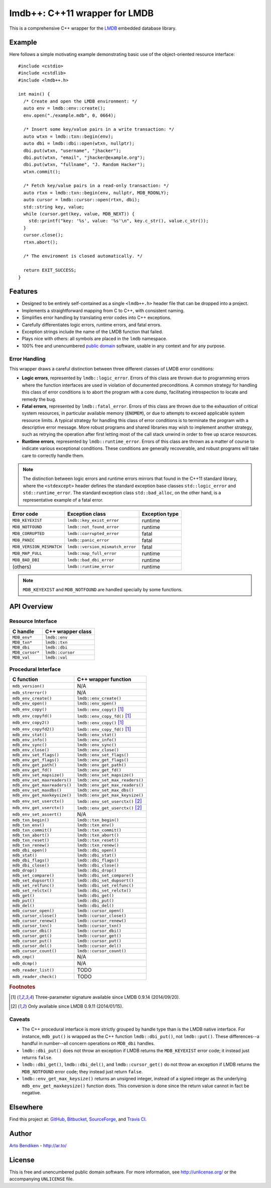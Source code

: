 ******************************
lmdb++: C++11 wrapper for LMDB
******************************

.. image:: https://api.travis-ci.org/bendiken/lmdbxx.svg?branch=master
   :target: https://travis-ci.org/bendiken/lmdbxx
   :alt: Travis CI build status

This is a comprehensive C++ wrapper for the LMDB_ embedded database library.

.. _LMDB: http://symas.com/mdb/

Example
=======

Here follows a simple motivating example demonstrating basic use of the
object-oriented resource interface::

   #include <cstdio>
   #include <cstdlib>
   #include <lmdb++.h>

   int main() {
     /* Create and open the LMDB environment: */
     auto env = lmdb::env::create();
     env.open("./example.mdb", 0, 0664);

     /* Insert some key/value pairs in a write transaction: */
     auto wtxn = lmdb::txn::begin(env);
     auto dbi = lmdb::dbi::open(wtxn, nullptr);
     dbi.put(wtxn, "username", "jhacker");
     dbi.put(wtxn, "email", "jhacker@example.org");
     dbi.put(wtxn, "fullname", "J. Random Hacker");
     wtxn.commit();

     /* Fetch key/value pairs in a read-only transaction: */
     auto rtxn = lmdb::txn::begin(env, nullptr, MDB_RDONLY);
     auto cursor = lmdb::cursor::open(rtxn, dbi);
     std::string key, value;
     while (cursor.get(key, value, MDB_NEXT)) {
       std::printf("key: '%s', value: '%s'\n", key.c_str(), value.c_str());
     }
     cursor.close();
     rtxn.abort();

     /* The enviroment is closed automatically. */

     return EXIT_SUCCESS;
   }

Features
========

* Designed to be entirely self-contained as a single ``<lmdb++.h>`` header
  file that can be dropped into a project.
* Implements a straightforward mapping from C to C++, with consistent naming.
* Simplifies error handling by translating error codes into C++ exceptions.
* Carefully differentiates logic errors, runtime errors, and fatal errors.
* Exception strings include the name of the LMDB function that failed.
* Plays nice with others: all symbols are placed in the ``lmdb`` namespace.
* 100% free and unencumbered `public domain <http://unlicense.org/>`_ software,
  usable in any context and for any purpose.

Error Handling
--------------

This wrapper draws a careful distinction between three different classes of
LMDB error conditions:

* **Logic errors**, represented by ``lmdb::logic_error``. Errors of this
  class are thrown due to programming errors where the function interfaces
  are used in violation of documented preconditions. A common strategy for
  handling this class of error conditions is to abort the program with a
  core dump, facilitating introspection to locate and remedy the bug.
* **Fatal errors**, represented by ``lmdb::fatal_error``. Errors of this
  class are thrown due to the exhaustion of critical system resources, in
  particular available memory (``ENOMEM``), or due to attempts to exceed
  applicable system resource limits. A typical strategy for handling this
  class of error conditions is to terminate the program with a descriptive
  error message. More robust programs and shared libraries may wish to
  implement another strategy, such as retrying the operation after first
  letting most of the call stack unwind in order to free up scarce
  resources.
* **Runtime errors**, represented by ``lmdb::runtime_error``. Errors of this
  class are thrown as a matter of course to indicate various exceptional
  conditions. These conditions are generally recoverable, and robust
  programs will take care to correctly handle them.

.. note::

   The distinction between logic errors and runtime errors mirrors that
   found in the C++11 standard library, where the ``<stdexcept>`` header
   defines the standard exception base classes ``std::logic_error`` and
   ``std::runtime_error``. The standard exception class ``std::bad_alloc``,
   on the other hand, is a representative example of a fatal error.

======================== ================================ ======================
Error code               Exception class                  Exception type
======================== ================================ ======================
``MDB_KEYEXIST``         ``lmdb::key_exist_error``        runtime
``MDB_NOTFOUND``         ``lmdb::not_found_error``        runtime
``MDB_CORRUPTED``        ``lmdb::corrupted_error``        fatal
``MDB_PANIC``            ``lmdb::panic_error``            fatal
``MDB_VERSION_MISMATCH`` ``lmdb::version_mismatch_error`` fatal
``MDB_MAP_FULL``         ``lmdb::map_full_error``         runtime
``MDB_BAD_DBI``          ``lmdb::bad_dbi_error``          runtime
(others)                 ``lmdb::runtime_error``          runtime
======================== ================================ ======================

.. note::

   ``MDB_KEYEXIST`` and ``MDB_NOTFOUND`` are handled specially by some functions.

API Overview
============

Resource Interface
------------------

============================ ===================================================
C handle                     C++ wrapper class
============================ ===================================================
``MDB_env*``                 ``lmdb::env``
``MDB_txn*``                 ``lmdb::txn``
``MDB_dbi``                  ``lmdb::dbi``
``MDB_cursor*``              ``lmdb::cursor``
``MDB_val``                  ``lmdb::val``
============================ ===================================================

Procedural Interface
--------------------

============================ ===================================================
C function                   C++ wrapper function
============================ ===================================================
``mdb_version()``            N/A
``mdb_strerror()``           N/A
``mdb_env_create()``         ``lmdb::env_create()``
``mdb_env_open()``           ``lmdb::env_open()``
``mdb_env_copy()``           ``lmdb::env_copy()``    [1]_
``mdb_env_copyfd()``         ``lmdb::env_copy_fd()`` [1]_
``mdb_env_copy2()``          ``lmdb::env_copy()``    [1]_
``mdb_env_copyfd2()``        ``lmdb::env_copy_fd()`` [1]_
``mdb_env_stat()``           ``lmdb::env_stat()``
``mdb_env_info()``           ``lmdb::env_info()``
``mdb_env_sync()``           ``lmdb::env_sync()``
``mdb_env_close()``          ``lmdb::env_close()``
``mdb_env_set_flags()``      ``lmdb::env_set_flags()``
``mdb_env_get_flags()``      ``lmdb::env_get_flags()``
``mdb_env_get_path()``       ``lmdb::env_get_path()``
``mdb_env_get_fd()``         ``lmdb::env_get_fd()``
``mdb_env_set_mapsize()``    ``lmdb::env_set_mapsize()``
``mdb_env_set_maxreaders()`` ``lmdb::env_set_max_readers()``
``mdb_env_get_maxreaders()`` ``lmdb::env_get_max_readers()``
``mdb_env_set_maxdbs()``     ``lmdb::env_set_max_dbs()``
``mdb_env_get_maxkeysize()`` ``lmdb::env_get_max_keysize()``
``mdb_env_set_userctx()``    ``lmdb::env_set_userctx()`` [2]_
``mdb_env_get_userctx()``    ``lmdb::env_get_userctx()`` [2]_
``mdb_env_set_assert()``     N/A
``mdb_txn_begin()``          ``lmdb::txn_begin()``
``mdb_txn_env()``            ``lmdb::txn_env()``
``mdb_txn_commit()``         ``lmdb::txn_commit()``
``mdb_txn_abort()``          ``lmdb::txn_abort()``
``mdb_txn_reset()``          ``lmdb::txn_reset()``
``mdb_txn_renew()``          ``lmdb::txn_renew()``
``mdb_dbi_open()``           ``lmdb::dbi_open()``
``mdb_stat()``               ``lmdb::dbi_stat()``
``mdb_dbi_flags()``          ``lmdb::dbi_flags()``
``mdb_dbi_close()``          ``lmdb::dbi_close()``
``mdb_drop()``               ``lmdb::dbi_drop()``
``mdb_set_compare()``        ``lmdb::dbi_set_compare()``
``mdb_set_dupsort()``        ``lmdb::dbi_set_dupsort()``
``mdb_set_relfunc()``        ``lmdb::dbi_set_relfunc()``
``mdb_set_relctx()``         ``lmdb::dbi_set_relctx()``
``mdb_get()``                ``lmdb::dbi_get()``
``mdb_put()``                ``lmdb::dbi_put()``
``mdb_del()``                ``lmdb::dbi_del()``
``mdb_cursor_open()``        ``lmdb::cursor_open()``
``mdb_cursor_close()``       ``lmdb::cursor_close()``
``mdb_cursor_renew()``       ``lmdb::cursor_renew()``
``mdb_cursor_txn()``         ``lmdb::cursor_txn()``
``mdb_cursor_dbi()``         ``lmdb::cursor_dbi()``
``mdb_cursor_get()``         ``lmdb::cursor_get()``
``mdb_cursor_put()``         ``lmdb::cursor_put()``
``mdb_cursor_del()``         ``lmdb::cursor_del()``
``mdb_cursor_count()``       ``lmdb::cursor_count()``
``mdb_cmp()``                N/A
``mdb_dcmp()``               N/A
``mdb_reader_list()``        TODO
``mdb_reader_check()``       TODO
============================ ===================================================

.. rubric:: Footnotes

.. [1] Three-parameter signature available since LMDB 0.9.14 (2014/09/20).

.. [2] Only available since LMDB 0.9.11 (2014/01/15).

Caveats
-------

* The C++ procedural interface is more strictly grouped by handle type than
  is the LMDB native interface. For instance, ``mdb_put()`` is wrapped as
  the C++ function ``lmdb::dbi_put()``, not ``lmdb::put()``.  These
  differences--a handful in number--all concern operations on ``MDB_dbi``
  handles.

* ``lmdb::dbi_put()`` does not throw an exception if LMDB returns the
  ``MDB_KEYEXIST`` error code; it instead just returns ``false``.

* ``lmdb::dbi_get()``, ``lmdb::dbi_del()``, and ``lmdb::cursor_get()`` do
  not throw an exception if LMDB returns the ``MDB_NOTFOUND`` error code;
  they instead just return ``false``.

* ``lmdb::env_get_max_keysize()`` returns an unsigned integer, instead of a
  signed integer as the underlying ``mdb_env_get_maxkeysize()`` function does.
  This conversion is done since the return value cannot in fact be negative.

Elsewhere
=========

Find this project at: GitHub_, Bitbucket_, SourceForge_, and `Travis CI`_.

.. _GitHub:      https://github.com/bendiken/lmdbxx
.. _Bitbucket:   https://bitbucket.org/bendiken/lmdbxx
.. _SourceForge: https://sourceforge.net/projects/lmdbxx/
.. _Travis CI:   https://travis-ci.org/bendiken/lmdbxx

Author
======

`Arto Bendiken <https://github.com/bendiken>`_ - http://ar.to/

License
=======

This is free and unencumbered public domain software. For more information,
see http://unlicense.org/ or the accompanying ``UNLICENSE`` file.
